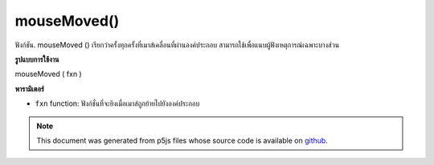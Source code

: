 .. raw:: html

	<script src="https://sketch.netpie.io/widget/p5-widget.js"></script>

mouseMoved()
============

ฟังก์ชัน. mouseMoved () เรียกว่าครั้งทุกครั้งที่เมาส์เคลื่อนที่ผ่านองค์ประกอบ สามารถใช้เพื่อแนบผู้ฟังเหตุการณ์เฉพาะบางส่วน

.. The .mouseMoved() function is called once every time a
.. mouse moves over the element. This can be used to attach an
.. element specific event listener.
**รูปแบบการใช้งาน**

mouseMoved ( fxn )

**พารามิเตอร์**

- ``fxn``  function: ฟังก์ชั่นที่จะยิงเมื่อเมาส์ถูกย้ายไปยังองค์ประกอบ

.. ``fxn``  function: function to be fired when mouse is
                   moved over the element.

.. raw:: html

	<script type="text/p5" data-autoplay data-hide-sourcecode>
	var cnv;
	var d = 30;
	var g;
	function setup() {
	  cnv = createCanvas(100, 100);
	  cnv.mouseMoved(changeSize); // attach listener for
	                              // activity on canvas only
	  d = 10;
	  g = 100;
	}
	
	function draw() {
	  background(g);
	  fill(200);
	  ellipse(width/2, height/2, d, d);
	}
	
	// this function fires when mouse moves anywhere on
	// page
	function mouseMoved() {
	  g = g + 5;
	  if (g > 255) {
	    g = 0;
	  }
	}
	
	// this function fires when mouse moves over canvas
	function changeSize() {
	  d = d + 2;
	  if (d > 100) {
	    d = 0;
	  }
	}

	</script>

	<br><br>

.. note:: This document was generated from p5js files whose source code is available on `github <https://github.com/processing/p5.js>`_.
